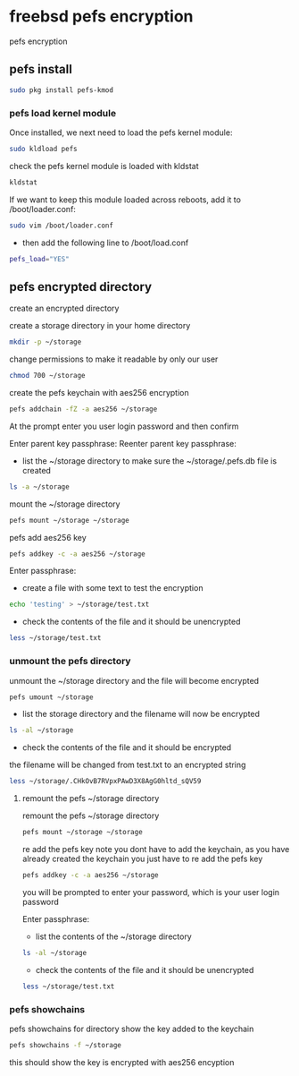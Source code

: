 #+STARTUP: content
#+OPTIONS: num:nil
#+OPTIONS: author:nil

* freebsd pefs encryption

pefs encryption

** pefs install

#+BEGIN_SRC sh
sudo pkg install pefs-kmod
#+END_SRC

*** pefs load kernel module

Once installed, we next need to load the pefs kernel module:

#+BEGIN_SRC sh
sudo kldload pefs
#+END_SRC

check the pefs kernel module is loaded with kldstat

#+BEGIN_SRC sh
kldstat
#+END_SRC

If we want to keep this module loaded across reboots, add it to /boot/loader.conf:

#+BEGIN_SRC sh
sudo vim /boot/loader.conf
#+END_SRC

+ then add the following line to /boot/load.conf

#+BEGIN_SRC sh
pefs_load="YES"
#+END_SRC

** pefs encrypted directory

create an encrypted directory

create a storage directory in your home directory

#+BEGIN_SRC sh
mkdir -p ~/storage
#+END_SRC

change permissions to make it readable by only our user

#+BEGIN_SRC sh
chmod 700 ~/storage
#+END_SRC

create the pefs keychain with aes256 encryption

#+BEGIN_SRC sh
pefs addchain -fZ -a aes256 ~/storage
#+END_SRC

At the prompt enter you user login password and then confirm

Enter parent key passphrase:
Reenter parent key passphrase:

+ list the ~/storage directory to make sure the ~/storage/.pefs.db file is created

#+BEGIN_SRC sh
ls -a ~/storage
#+END_SRC

mount the ~/storage directory

#+BEGIN_SRC sh
pefs mount ~/storage ~/storage
#+END_SRC

pefs add aes256 key

#+BEGIN_SRC sh
pefs addkey -c -a aes256 ~/storage
#+END_SRC

Enter passphrase:

+ create a file with some text to test the encryption

#+BEGIN_SRC sh
echo 'testing' > ~/storage/test.txt
#+END_SRC

+ check the contents of the file and it should be unencrypted

#+BEGIN_SRC sh
less ~/storage/test.txt
#+END_SRC

*** unmount the pefs directory

unmount the ~/storage directory and the file will become encrypted

#+BEGIN_SRC sh
pefs umount ~/storage
#+END_SRC

+ list the storage directory and the filename will now be encrypted

#+BEGIN_SRC sh
ls -al ~/storage
#+END_SRC

+ check the contents of the file and it should be encrypted

the filename will be changed from test.txt to an encrypted string

#+BEGIN_SRC sh
less ~/storage/.CHkOvB7RVpxPAwD3X8AgG0hltd_sQV59
#+END_SRC

**** remount the pefs ~/storage directory

remount the pefs ~/storage directory

#+BEGIN_SRC sh
pefs mount ~/storage ~/storage
#+END_SRC

re add the pefs key
note you dont have to add the keychain, as you have already created the keychain
you just have to re add the pefs key

#+BEGIN_SRC sh
pefs addkey -c -a aes256 ~/storage
#+END_SRC

you will be prompted to enter your password, which is your user login password

Enter passphrase:

+ list the contents of the ~/storage directory

#+BEGIN_SRC sh
ls -al ~/storage
#+END_SRC

+ check the contents of the file and it should be unencrypted

#+BEGIN_SRC sh
less ~/storage/test.txt
#+END_SRC
	
*** pefs showchains

pefs showchains for directory
show the key added to the keychain

#+BEGIN_SRC sh
pefs showchains -f ~/storage
#+END_SRC

this should show the key is encrypted with aes256 encyption

